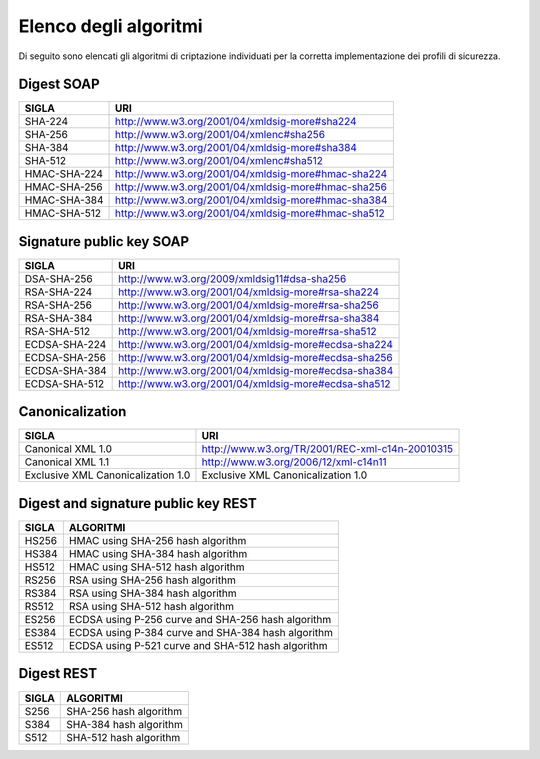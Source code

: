 Elenco degli algoritmi
======================

Di seguito sono elencati gli algoritmi di criptazione individuati per la
corretta implementazione dei profili di sicurezza.

Digest SOAP
-----------

+--------------+----------------------------------------------------+
| **SIGLA**    | **URI**                                            |
+==============+====================================================+
| SHA-224      | http://www.w3.org/2001/04/xmldsig-more#sha224      |
+--------------+----------------------------------------------------+
| SHA-256      | http://www.w3.org/2001/04/xmlenc#sha256            |
+--------------+----------------------------------------------------+
| SHA-384      | http://www.w3.org/2001/04/xmldsig-more#sha384      |
+--------------+----------------------------------------------------+
| SHA-512      | http://www.w3.org/2001/04/xmlenc#sha512            |
+--------------+----------------------------------------------------+
| HMAC-SHA-224 | http://www.w3.org/2001/04/xmldsig-more#hmac-sha224 |
+--------------+----------------------------------------------------+
| HMAC-SHA-256 | http://www.w3.org/2001/04/xmldsig-more#hmac-sha256 |
+--------------+----------------------------------------------------+
| HMAC-SHA-384 | http://www.w3.org/2001/04/xmldsig-more#hmac-sha384 |
+--------------+----------------------------------------------------+
| HMAC-SHA-512 | http://www.w3.org/2001/04/xmldsig-more#hmac-sha512 |
+--------------+----------------------------------------------------+

Signature public key SOAP
-------------------------

+---------------+-----------------------------------------------------+
| **SIGLA**     | **URI**                                             |
+===============+=====================================================+
| DSA-SHA-256   | http://www.w3.org/2009/xmldsig11#dsa-sha256         |
+---------------+-----------------------------------------------------+
| RSA-SHA-224   | http://www.w3.org/2001/04/xmldsig-more#rsa-sha224   |
+---------------+-----------------------------------------------------+
| RSA-SHA-256   | http://www.w3.org/2001/04/xmldsig-more#rsa-sha256   |
+---------------+-----------------------------------------------------+
| RSA-SHA-384   | http://www.w3.org/2001/04/xmldsig-more#rsa-sha384   |
+---------------+-----------------------------------------------------+
| RSA-SHA-512   | http://www.w3.org/2001/04/xmldsig-more#rsa-sha512   |
+---------------+-----------------------------------------------------+
| ECDSA-SHA-224 | http://www.w3.org/2001/04/xmldsig-more#ecdsa-sha224 |
+---------------+-----------------------------------------------------+
| ECDSA-SHA-256 | http://www.w3.org/2001/04/xmldsig-more#ecdsa-sha256 |
+---------------+-----------------------------------------------------+
| ECDSA-SHA-384 | http://www.w3.org/2001/04/xmldsig-more#ecdsa-sha384 |
+---------------+-----------------------------------------------------+
| ECDSA-SHA-512 | http://www.w3.org/2001/04/xmldsig-more#ecdsa-sha512 |
+---------------+-----------------------------------------------------+

Canonicalization
----------------

+-----------------------------------+-------------------------------------------------+
| **SIGLA**                         | **URI**                                         |
+===================================+=================================================+
| Canonical XML 1.0                 | http://www.w3.org/TR/2001/REC-xml-c14n-20010315 |
+-----------------------------------+-------------------------------------------------+
| Canonical XML 1.1                 | http://www.w3.org/2006/12/xml-c14n11            |
+-----------------------------------+-------------------------------------------------+
| Exclusive XML Canonicalization 1.0| Exclusive XML Canonicalization 1.0              |
+-----------------------------------+-------------------------------------------------+

Digest and signature public key REST 
------------------------------------

+-----------+----------------------------------------------------+
| **SIGLA** | **ALGORITMI**                                      |
+===========+====================================================+
| HS256     | HMAC using SHA-256 hash algorithm                  |
+-----------+----------------------------------------------------+
| HS384     | HMAC using SHA-384 hash algorithm                  |
+-----------+----------------------------------------------------+
| HS512     | HMAC using SHA-512 hash algorithm                  |
+-----------+----------------------------------------------------+
| RS256     | RSA using SHA-256 hash algorithm                   |
+-----------+----------------------------------------------------+
| RS384     | RSA using SHA-384 hash algorithm                   |
+-----------+----------------------------------------------------+
| RS512     | RSA using SHA-512 hash algorithm                   |
+-----------+----------------------------------------------------+
| ES256     | ECDSA using P-256 curve and SHA-256 hash algorithm |
+-----------+----------------------------------------------------+
| ES384     | ECDSA using P-384 curve and SHA-384 hash algorithm |
+-----------+----------------------------------------------------+
| ES512     | ECDSA using P-521 curve and SHA-512 hash algorithm |
+-----------+----------------------------------------------------+

Digest REST
-----------

+-----------+------------------------+
| **SIGLA** | **ALGORITMI**          |
+===========+========================+
| S256      | SHA-256 hash algorithm |
+-----------+------------------------+
| S384      | SHA-384 hash algorithm |
+-----------+------------------------+
| S512      | SHA-512 hash algorithm |
+-----------+------------------------+

.. _section-1:

.. discourse::
   :topic_identifier: 8910

